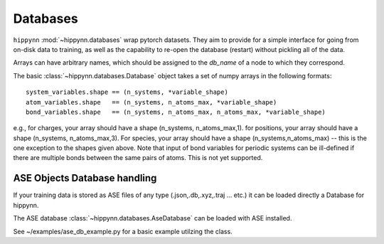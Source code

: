 Databases
=============


``hippynn`` :mod:`~hippynn.databases` wrap pytorch datasets.
They aim to provide for a simple interface for going from on-disk data to training,
as well as the capability to re-open the database (restart) without pickling all of the data.

Arrays can have arbitrary names, which should be assigned to the `db_name` of a node
to which they correspond.

The basic :class:`~hippynn.databases.Database` object takes a set of numpy arrays in
the following formats::

    system_variables.shape == (n_systems, *variable_shape)
    atom_variables.shape   == (n_systems, n_atoms_max, *variable_shape)
    bond_variables.shape   == (n_systems, n_atoms_max, n_atoms_max, *variable_shape)

e.g., for charges, your array should have a shape (n_systems, n_atoms_max,1).
for positions, your array should have a shape (n_systems, n_atoms_max,3).
For species, your array should have a shape (n_systems,n_atoms_max) -- this
is the one exception to the shapes given above.
Note that input of bond variables for periodic systems can be ill-defined
if there are multiple bonds between the same pairs of atoms. This is not yet
supported.


ASE Objects Database handling
----------------------------------------------------------
If your training data is stored as ASE files of any type (.json,.db,.xyz,.traj ... etc.) it can be loaded directly 
a Database for hippynn.

The ASE database :class:`~hippynn.databases.AseDatabase` can be loaded with ASE installed.

See ~/examples/ase_db_example.py for a basic example utilzing the class.
